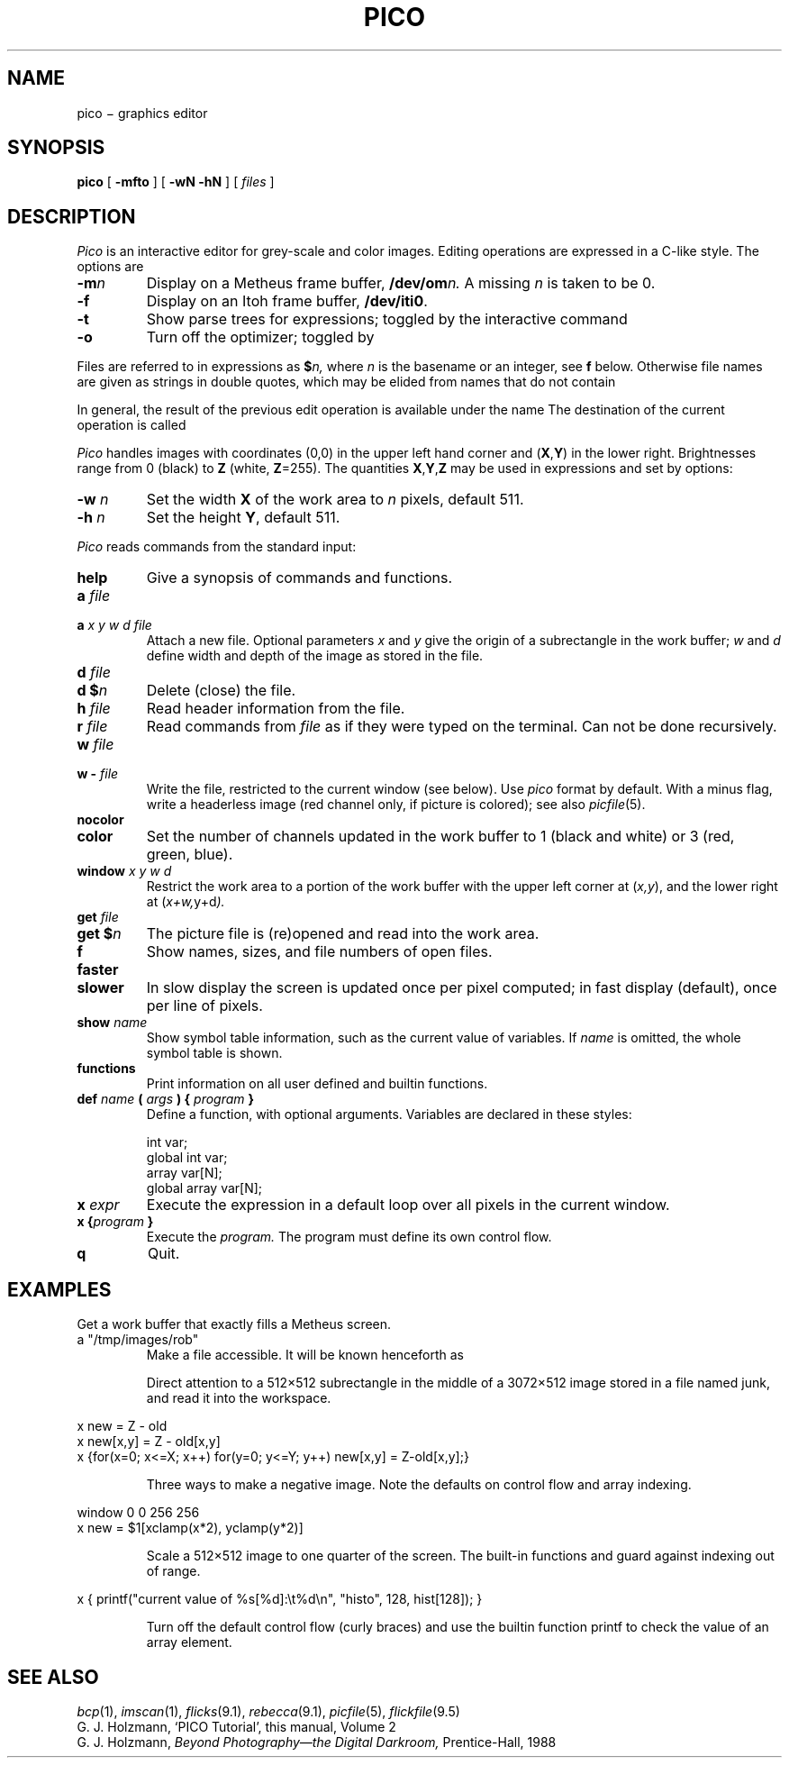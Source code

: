 .TH PICO 1
.CT 1 editor graphics
.SH NAME
pico \(mi graphics editor
.SH SYNOPSIS
.B pico
[
.B -mfto
]
[
.B -wN -hN
]
[
.I files
]
.SH DESCRIPTION
.I Pico
is an interactive editor for grey-scale and color images.
Editing operations are expressed in a C-like style.
The options are
.TP \w'\f5slower\ 'u
.BI -m n
Display on a Metheus frame buffer,
.BI  /dev/om n.
A missing
.I n
is taken to be 0.
.TP
.B -f
Display on an Itoh frame buffer,
.BR /dev/iti0 .
.TP
.B -t
Show parse trees for expressions; toggled by the interactive command
.LR tree .
.TP
.B -o
Turn off the optimizer; toggled by
.LR optim .
.PP
Files are referred to in expressions as
.BI $ n,
where 
.I n
is the basename or an integer,
see
.B f
below.
Otherwise file names are given as strings in double quotes,
which may be elided from names that do not contain
.LR / .
.LP
In general, the result of the previous edit
operation is available under the name
.LR old .
The destination
of the current operation is called
.LR new .
.LP
.I Pico
handles images with coordinates (0,0) in the upper left hand corner
and
.RB ( X , Y )
in the lower right.
Brightnesses range from 0 (black) to 
.BR Z 
(white, 
.BR Z =255).
The quantities
.BR X , Y , Z
may be used in expressions and set by options:
.TP \w'\f5slower\ 'u
.BI -w " n
Set the width 
.B X
of the work area to
.I n
pixels, default 511.
.TP
.BI -h " n
Set the height
.BR Y ,
default 511.
.PP
.LP
.I Pico
reads commands from the standard input:
.TP
.B help
Give a synopsis of commands and functions.
.TP
.BI a " file
.br
.ns
.TP
.BI a " x y w d file"
Attach a new file.
Optional parameters
.I x
and 
.I y
give the origin of a subrectangle in the work buffer;
.I w
and
.I d
define width and depth of the image as stored in the file.
.TP
.BI d " file"
.PD0
.TP
.BI "d $" n
Delete (close) the file.
.PD
.TP
.BI h " file"
Read header information from the file.
.TP
.BI r " file"
Read commands from
.I file
as if they were typed on the terminal.
Can not be done recursively.
.TP
.BI w " file
.br
.ns
.TP
.BI "w - " file
Write the file, restricted to the current window
(see below).
Use
.I pico
format by default.
With a minus flag,
write a headerless image
(red channel only, if picture is colored); see also
.IR picfile (5).
.TP
.B nocolor
.PD0
.TP
.B color
Set the number of channels updated in the work buffer to 1
(black and white) or 3 (red, green, blue).
.PD
.TP
.BI window " x y w d"
Restrict the work area to a portion of the
work buffer with the upper left corner at
.RI ( x,y ),
and the lower right at
.RI ( x+w, y+d ).
.TP
.BI get " file"
.br
.ns
.TP
.BI "get $" n
The picture file is (re)opened and read into the work area.
.TP
.B f
Show names, sizes, and file numbers of open files.
.TP
.B faster
.br
.ns
.TP
.B slower
In slow display the screen is updated once per pixel computed;
in fast display (default), once per line of pixels.
.TP
.BI show " name"
Show symbol table information, such as the current value of variables.
If 
.I name
is omitted, the whole symbol table is shown.
.TP
.B functions
Print information on all user defined and builtin functions.
.TP
.BI def " name \fB(\fI args \fB) {\fI program \fB}"
Define a function, with optional arguments.
Variables are declared in these styles:
.PD0
.IP
.EX
int var;
global int var;
array var[N];
global array var[N];
.EE
.PD
.TP
.BI x " expr"
Execute the expression in a default loop over all pixels in the
current window.
.TP
.BI "x {" program " }"
Execute the
.I program.
The program must define its own control flow.
.TP
.B q
Quit.
.SH EXAMPLES
.TP
.L "pico -w1280 -h1024 -m5"
Get a work buffer that exactly fills a Metheus screen.
.TP
.L
a "/tmp/images/rob"
Make a file accessible.
It will be known henceforth as
.LR $rob .
.PP
.EX
.L a 1280 0 3072 512 junk
.L get $junk
.EE
.PD0
.IP
Direct attention to a 512\(mu512 subrectangle in the middle
of a 3072\(mu512 image stored in a file named junk,
and read it into the workspace.
.LP
.EX
x new = Z - old
x new[x,y] = Z - old[x,y]
x {for(x=0; x<=X; x++) for(y=0; y<=Y; y++) new[x,y] = Z-old[x,y];}
.EE
.PD0
.IP
Three ways to make a negative image.
Note the defaults on control flow
and array indexing.
.PD
.LP
.EX
window 0 0 256 256
x new = $1[xclamp(x*2), yclamp(y*2)]
.EE
.PD0
.IP
Scale a 512\(mu512 image to one quarter of the screen.
The built-in functions
.L xclamp
and
.L yclamp
guard against indexing out of range.
.PD
.LP
.EX
x { printf("current value of %s[%d]:\et%d\en", "histo", 128, hist[128]); }
.EE
.PD0
.IP
Turn off the default control flow (curly braces) and use the
builtin function printf to check the value of an array element.
.SH "SEE ALSO"
.IR bcp (1),
.IR imscan (1),
.IR flicks (9.1), 
.IR rebecca (9.1), 
.IR picfile (5), 
.IR flickfile (9.5)
.br
G. J. Holzmann,
`PICO Tutorial',
this manual, Volume 2
.br
G. J. Holzmann,
.I Beyond Photography\(emthe Digital Darkroom,
Prentice-Hall, 1988
